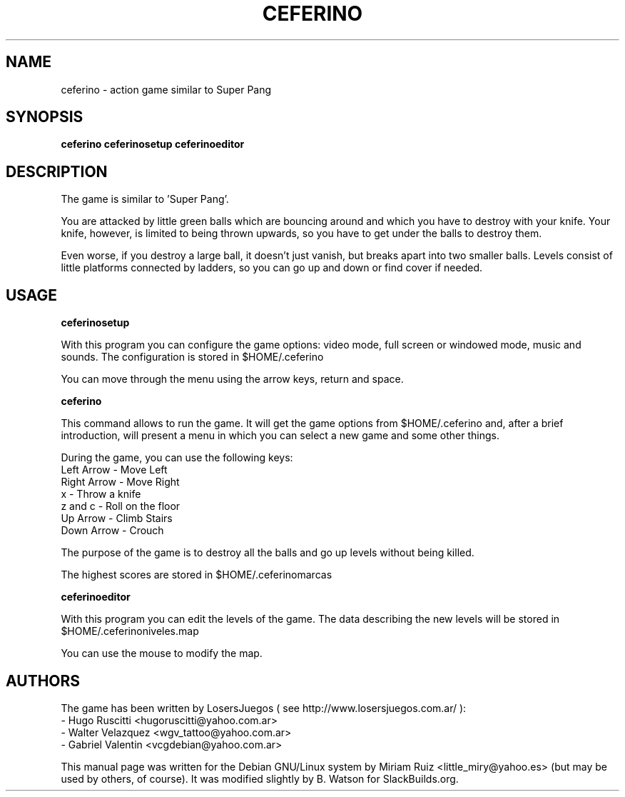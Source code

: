 .TH "CEFERINO" "6" "2014-03-30" "0.97.8+svn37" "SlackBuilds.org"
.SH "NAME"
ceferino \- action game similar to Super Pang
.SH "SYNOPSIS"
.B ceferino
.B ceferinosetup
.B ceferinoeditor
.SH "DESCRIPTION"
The game is similar to 'Super Pang'.

You are attacked by little green balls which are bouncing around and which you have to destroy with your knife. Your knife, however, is limited to being thrown upwards, so you have to get under the balls to destroy them.

Even worse, if you destroy a large ball, it doesn't just vanish, but breaks apart into two smaller balls. Levels consist of little platforms connected by ladders, so you can go up and down or find cover if needed.
.SH "USAGE"
.B ceferinosetup

With this program you can configure the game options: video mode, full screen or windowed mode, music and sounds. The configuration is stored in $HOME/.ceferino

You can move through the menu using the arrow keys, return and space.

.B ceferino

This command allows to run the game. It will get the game options from $HOME/.ceferino and, after a brief introduction, will present a menu in which you can select a new game and some other things.

During the game, you can use the following keys:
     Left Arrow \- Move Left
     Right Arrow \- Move Right
     x \- Throw a knife
     z and c \- Roll on the floor
     Up Arrow \- Climb Stairs
     Down Arrow \- Crouch

The purpose of the game is to destroy all the balls and go up levels without being killed.

The highest scores are stored in $HOME/.ceferinomarcas

.B ceferinoeditor

With this program you can edit the levels of the game. The data describing the new levels will be stored in $HOME/.ceferinoniveles.map

You can use the mouse to modify the map.
.SH "AUTHORS"
The game has been written by LosersJuegos ( see http://www.losersjuegos.com.ar/ ):
         \- Hugo Ruscitti <hugoruscitti@yahoo.com.ar>
           \- Walter Velazquez <wgv_tattoo@yahoo.com.ar>
             \- Gabriel Valentin <vcgdebian@yahoo.com.ar> 

This manual page was written for the Debian GNU/Linux system by Miriam Ruiz
<little_miry@yahoo.es> (but may be used by others, of course). It was modified
slightly by B. Watson for SlackBuilds.org.
